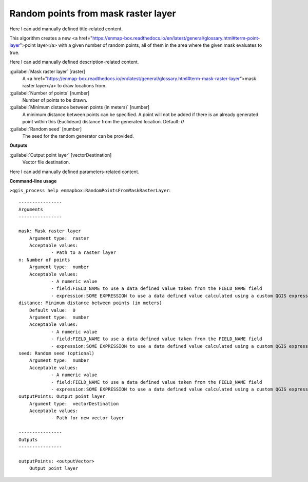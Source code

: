 ..
  ## AUTOGENERATED START TITLE

.. _Random points from mask raster layer:

Random points from mask raster layer
************************************


..
  ## AUTOGENERATED END TITLE

Here I can add manually defined title-related content.

..
  ## AUTOGENERATED START DESCRIPTION

This algorithm creates a new <a href="https://enmap-box.readthedocs.io/en/latest/general/glossary.html#term-point-layer">point layer</a> with a given number of random points, all of them in the area where the given mask evaluates to true.

..
  ## AUTOGENERATED END DESCRIPTION

Here I can add manually defined description-related content.

..
  ## AUTOGENERATED START PARAMETERS


:guilabel:`Mask raster layer` [raster]
    A <a href="https://enmap-box.readthedocs.io/en/latest/general/glossary.html#term-mask-raster-layer">mask raster layer</a> to draw locations from.

:guilabel:`Number of points` [number]
    Number of points to be drawn.

:guilabel:`Minimum distance between points (in meters)` [number]
    A minimum distance between points can be specified. A point will not be added if there is an already generated point within this (Euclidean) distance from the generated location.
    Default: *0*


:guilabel:`Random seed` [number]
    The seed for the random generator can be provided.
**Outputs**


:guilabel:`Output point layer` [vectorDestination]
    Vector file destination.


..
  ## AUTOGENERATED END PARAMETERS

Here I can add manually defined parameters-related content.

..
  ## AUTOGENERATED START COMMAND USAGE

**Command-line usage**

``>qgis_process help enmapbox:RandomPointsFromMaskRasterLayer``::

    ----------------
    Arguments
    ----------------
    
    mask: Mask raster layer
    	Argument type:	raster
    	Acceptable values:
    		- Path to a raster layer
    n: Number of points
    	Argument type:	number
    	Acceptable values:
    		- A numeric value
    		- field:FIELD_NAME to use a data defined value taken from the FIELD_NAME field
    		- expression:SOME EXPRESSION to use a data defined value calculated using a custom QGIS expression
    distance: Minimum distance between points (in meters)
    	Default value:	0
    	Argument type:	number
    	Acceptable values:
    		- A numeric value
    		- field:FIELD_NAME to use a data defined value taken from the FIELD_NAME field
    		- expression:SOME EXPRESSION to use a data defined value calculated using a custom QGIS expression
    seed: Random seed (optional)
    	Argument type:	number
    	Acceptable values:
    		- A numeric value
    		- field:FIELD_NAME to use a data defined value taken from the FIELD_NAME field
    		- expression:SOME EXPRESSION to use a data defined value calculated using a custom QGIS expression
    outputPoints: Output point layer
    	Argument type:	vectorDestination
    	Acceptable values:
    		- Path for new vector layer
    
    ----------------
    Outputs
    ----------------
    
    outputPoints: <outputVector>
    	Output point layer
    
    

..
  ## AUTOGENERATED END COMMAND USAGE
